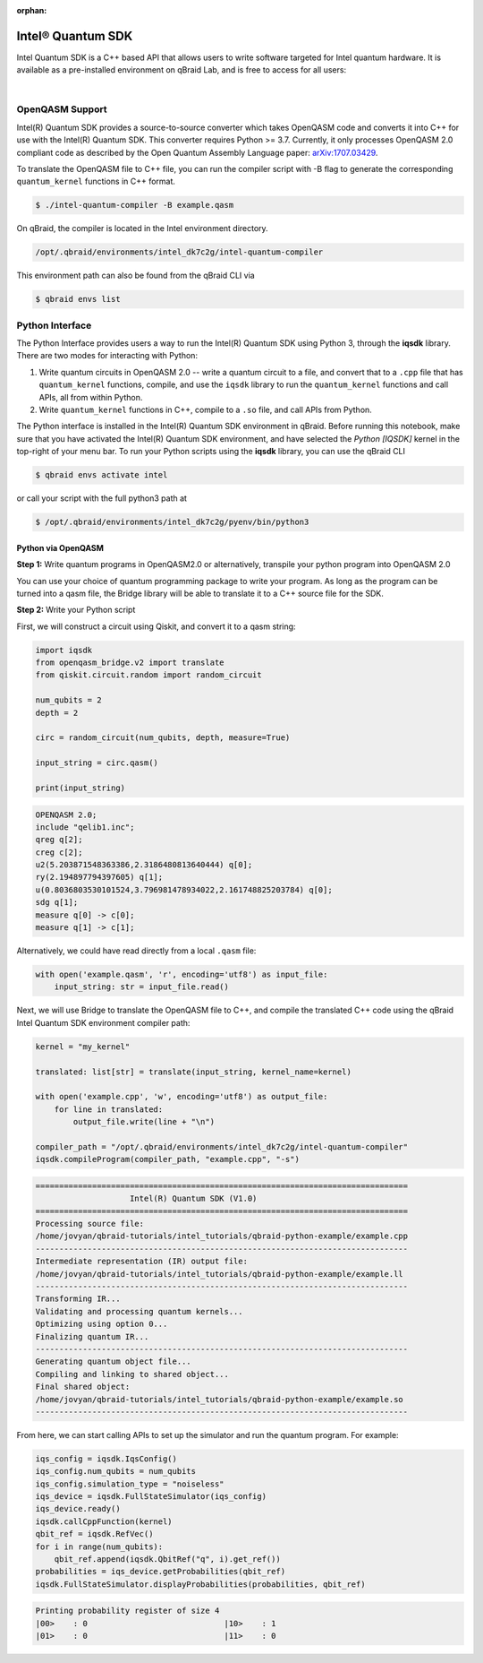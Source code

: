 :orphan:

.. _lab_intel:

Intel® Quantum SDK
====================

Intel Quantum SDK is a C++ based API that allows users to write software targeted for Intel quantum hardware. It is available as a pre-installed
environment on qBraid Lab, and is free to access for all users:

.. image:: ../_static/cpp/cpp_intel.png
    :align: center
    :width: 90%
    :alt: Intel Quantum SDK
    :target: javascript:void(0);

|

OpenQASM Support
------------------

Intel(R) Quantum SDK provides a source-to-source converter which takes OpenQASM code and converts it into C++ for use with the Intel(R) Quantum SDK. This converter requires Python >= 3.7. Currently, it only processes OpenQASM 2.0 compliant code as described by the Open Quantum Assembly Language paper: `arXiv:1707.03429 <https://arxiv.org/abs/1707.03429>`_.

To translate the OpenQASM file to C++ file, you can run the compiler script with -B flag to generate the corresponding ``quantum_kernel`` functions in C++ format.

.. code-block:: bash

    $ ./intel-quantum-compiler -B example.qasm

.. raw:: html

    <h3 style="color:#D30982;">qBraid Instructions</h3> 

On qBraid, the compiler is located in the Intel environment directory.

.. code-block:: bash

    /opt/.qbraid/environments/intel_dk7c2g/intel-quantum-compiler

This environment path can also be found from the qBraid CLI via

.. code-block:: bash

    $ qbraid envs list


Python Interface
------------------

The Python Interface provides users a way to run the Intel(R) Quantum SDK using Python 3, through the **iqsdk** library. There are two modes for interacting with Python:

1. Write quantum circuits in OpenQASM 2.0 -- write a quantum circuit to a file, and convert that to a ``.cpp`` file that has ``quantum_kernel`` functions, compile, and use the ``iqsdk`` library to run the ``quantum_kernel`` functions and call APIs, all from within Python.

2. Write ``quantum_kernel`` functions in C++, compile to a ``.so`` file, and call APIs from Python.

.. raw:: html

    <h3 style="color:#D30982;">qBraid Instructions</h3> 

The Python interface is installed in the Intel(R) Quantum SDK environment in qBraid. Before running this notebook, make sure that you have activated the Intel(R) Quantum SDK environment, and have selected the `Python [IQSDK]` kernel in the top-right of your menu bar. To run your Python scripts using the **iqsdk** library, you can use the qBraid CLI

.. code-block:: bash

    $ qbraid envs activate intel

or call your script with the full python3 path at

.. code-block:: bash

    $ /opt/.qbraid/environments/intel_dk7c2g/pyenv/bin/python3

Python via OpenQASM
^^^^^^^^^^^^^^^^^^^^

**Step 1:** Write quantum programs in OpenQASM2.0 or alternatively, transpile your python program into OpenQASM 2.0

You can use your choice of quantum programming package to write your program. As long as the program can be turned into a qasm file, the Bridge library will be able to translate it to a C++ source file for the SDK.

**Step 2:** Write your Python script

First, we will construct a circuit using Qiskit, and convert it to a qasm string:

.. code-block:: python

    import iqsdk
    from openqasm_bridge.v2 import translate
    from qiskit.circuit.random import random_circuit

    num_qubits = 2
    depth = 2

    circ = random_circuit(num_qubits, depth, measure=True)

    input_string = circ.qasm()

    print(input_string)


.. code-block::

    OPENQASM 2.0;
    include "qelib1.inc";
    qreg q[2];
    creg c[2];
    u2(5.203871548363386,2.3186480813640444) q[0];
    ry(2.194897794397605) q[1];
    u(0.8036803530101524,3.796981478934022,2.161748825203784) q[0];
    sdg q[1];
    measure q[0] -> c[0];
    measure q[1] -> c[1];


Alternatively, we could have read directly from a local ``.qasm`` file:

.. code-block:: python

    with open('example.qasm', 'r', encoding='utf8') as input_file:
        input_string: str = input_file.read()

Next, we will use Bridge to translate the OpenQASM file to C++, and compile the
translated C++ code using the qBraid Intel Quantum SDK environment compiler path:

.. code-block:: python

    kernel = "my_kernel"

    translated: list[str] = translate(input_string, kernel_name=kernel)

    with open('example.cpp', 'w', encoding='utf8') as output_file:
        for line in translated:
            output_file.write(line + "\n")

    compiler_path = "/opt/.qbraid/environments/intel_dk7c2g/intel-quantum-compiler"
    iqsdk.compileProgram(compiler_path, "example.cpp", "-s")

.. code-block::

    ===============================================================================
                        Intel(R) Quantum SDK (V1.0)
    ===============================================================================
    Processing source file:
    /home/jovyan/qbraid-tutorials/intel_tutorials/qbraid-python-example/example.cpp 
    -------------------------------------------------------------------------------
    Intermediate representation (IR) output file: 
    /home/jovyan/qbraid-tutorials/intel_tutorials/qbraid-python-example/example.ll
    -------------------------------------------------------------------------------
    Transforming IR...
    Validating and processing quantum kernels...
    Optimizing using option 0...
    Finalizing quantum IR...
    -------------------------------------------------------------------------------
    Generating quantum object file...
    Compiling and linking to shared object...
    Final shared object: 
    /home/jovyan/qbraid-tutorials/intel_tutorials/qbraid-python-example/example.so
    -------------------------------------------------------------------------------

From here, we can start calling APIs to set up the simulator and run the quantum program. For example:

.. code-block:: python

    iqs_config = iqsdk.IqsConfig()
    iqs_config.num_qubits = num_qubits
    iqs_config.simulation_type = "noiseless"
    iqs_device = iqsdk.FullStateSimulator(iqs_config)
    iqs_device.ready()
    iqsdk.callCppFunction(kernel)
    qbit_ref = iqsdk.RefVec()
    for i in range(num_qubits):
        qbit_ref.append(iqsdk.QbitRef("q", i).get_ref())
    probabilities = iqs_device.getProbabilities(qbit_ref)
    iqsdk.FullStateSimulator.displayProbabilities(probabilities, qbit_ref)

.. code-block::

    Printing probability register of size 4
    |00>    : 0                             |10>    : 1                             
    |01>    : 0                             |11>    : 0